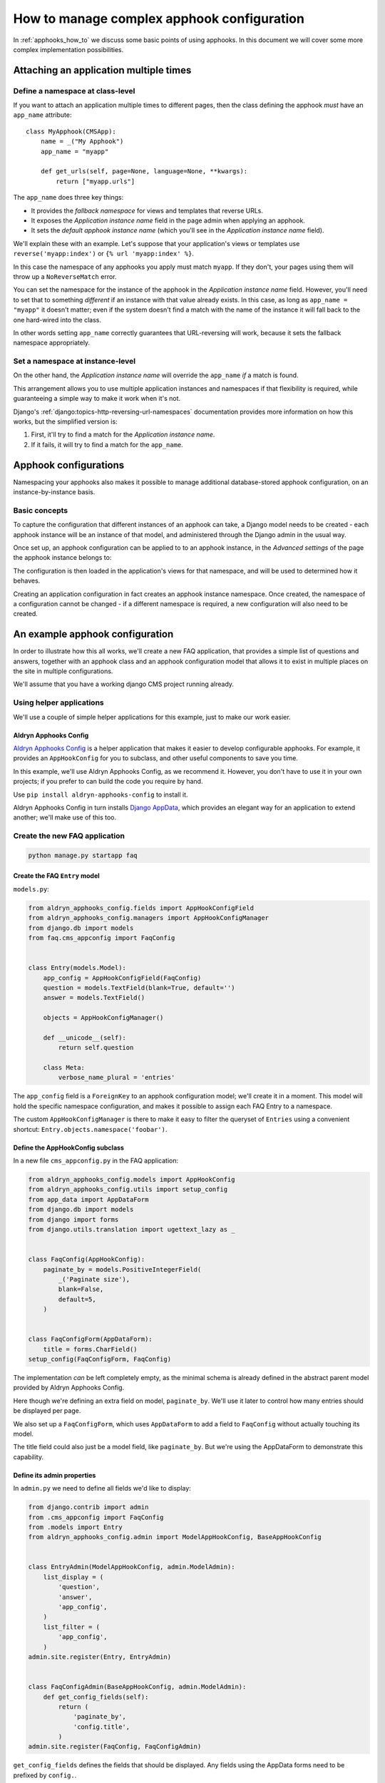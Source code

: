 .. _complex_apphooks_how_to:

###########################################
How to manage complex apphook configuration
###########################################

In :ref:`apphooks_how_to` we discuss some basic points of using apphooks. In this document we will cover some more
complex implementation possibilities.


.. _multi_apphook:

***************************************
Attaching an application multiple times
***************************************

Define a namespace at class-level
=================================

If you want to attach an application multiple times to different pages, then the class defining the apphook *must*
have an ``app_name`` attribute::

    class MyApphook(CMSApp):
        name = _("My Apphook")
        app_name = "myapp"

        def get_urls(self, page=None, language=None, **kwargs):
            return ["myapp.urls"]

The ``app_name`` does three key things:

* It provides the *fallback namespace* for views and templates that reverse URLs.
* It exposes the *Application instance name* field in the page admin when applying an apphook.
* It sets the *default apphook instance name* (which you'll see in the *Application instance name* field).

We'll explain these with an example. Let's suppose that your application's views or templates use
``reverse('myapp:index')`` or ``{% url 'myapp:index' %}``.

In this case the namespace of any apphooks you apply must match ``myapp``. If they don't, your pages using them will
throw up a ``NoReverseMatch`` error.

You can set the namespace for the instance of the apphook in the *Application instance name* field. However, you'll
need to set that to something *different* if an instance with that value already exists. In this case, as long as
``app_name = "myapp"`` it doesn't matter; even if the system doesn't find a match with the name of the instance it will
fall back to the one hard-wired into the class.

In other words setting ``app_name`` correctly guarantees that URL-reversing will work, because it sets the fallback
namespace appropriately.


Set a namespace at instance-level
=================================

On the other hand, the *Application instance name* will override the ``app_name`` *if* a match is found.

This arrangement allows you to use multiple application instances and namespaces if that flexibility is required, while
guaranteeing a simple way to make it work when it's not.

Django's :ref:`django:topics-http-reversing-url-namespaces` documentation provides more information on how this works,
but the simplified version is:

1. First, it'll try to find a match for the *Application instance name*.
2. If it fails, it will try to find a match for the ``app_name``.


.. _apphook_configurations:

**********************
Apphook configurations
**********************

Namespacing your apphooks also makes it possible to manage additional database-stored apphook configuration, on an
instance-by-instance basis.


Basic concepts
==============

To capture the configuration that different instances of an apphook can take, a Django model needs to be created - each
apphook instance will be an instance of that model, and administered through the Django admin in the usual way.

Once set up, an apphook configuration can be applied to to an apphook instance, in the *Advanced settings* of the page
the apphook instance belongs to:

.. image:: /how_to/images/select_apphook_configuration.png
   :alt: selecting an apphook configuration application
   :width: 400
   :align: center

The configuration is then loaded in the application's views for that namespace, and will be used to determined how it
behaves.

Creating an application configuration in fact creates an apphook instance namespace. Once created, the namespace of a
configuration cannot be changed - if a different namespace is required, a new configuration will also need to be
created.


********************************
An example apphook configuration
********************************

In order to illustrate how this all works, we'll create a new FAQ application, that provides a simple list
of questions and answers, together with an apphook class and an apphook configuration model that allows it to
exist in multiple places on the site in multiple configurations.

We'll assume that you have a working django CMS project running already.

Using helper applications
=========================

We'll use a couple of simple helper applications for this example, just to make our work easier.


Aldryn Apphooks Config
----------------------

`Aldryn Apphooks Config <https://github.com/aldryn/aldryn-apphooks-config>`_ is a helper application that makes it
easier to develop configurable apphooks. For example, it provides an ``AppHookConfig`` for you to subclass, and other
useful components to save you time.

In this example, we'll use Aldryn Apphooks Config, as we recommend it. However, you don't have to use it in your own
projects; if you prefer to can build the code you require by hand.

Use ``pip install aldryn-apphooks-config`` to install it.

Aldryn Apphooks Config in turn installs `Django AppData <https://github.com/ella/django-appdata>`_, which provides an
elegant way for an application to extend another; we'll make use of this too.


Create the new FAQ application
==============================

.. code-block:: shell

    python manage.py startapp faq


Create the FAQ ``Entry`` model
------------------------------

``models.py``:

.. code-block:: python

    from aldryn_apphooks_config.fields import AppHookConfigField
    from aldryn_apphooks_config.managers import AppHookConfigManager
    from django.db import models
    from faq.cms_appconfig import FaqConfig


    class Entry(models.Model):
        app_config = AppHookConfigField(FaqConfig)
        question = models.TextField(blank=True, default='')
        answer = models.TextField()

        objects = AppHookConfigManager()

        def __unicode__(self):
            return self.question

        class Meta:
            verbose_name_plural = 'entries'

The ``app_config`` field is a ``ForeignKey`` to an apphook configuration model; we'll create it in a moment. This model
will hold the specific namespace configuration, and makes it possible to assign each FAQ Entry to a namespace.

The custom ``AppHookConfigManager`` is there to make it easy to filter the queryset of ``Entries`` using a convenient
shortcut: ``Entry.objects.namespace('foobar')``.


Define the AppHookConfig subclass
---------------------------------

In a new file ``cms_appconfig.py`` in the FAQ application:

.. code-block:: python

    from aldryn_apphooks_config.models import AppHookConfig
    from aldryn_apphooks_config.utils import setup_config
    from app_data import AppDataForm
    from django.db import models
    from django import forms
    from django.utils.translation import ugettext_lazy as _


    class FaqConfig(AppHookConfig):
        paginate_by = models.PositiveIntegerField(
            _('Paginate size'),
            blank=False,
            default=5,
        )


    class FaqConfigForm(AppDataForm):
        title = forms.CharField()
    setup_config(FaqConfigForm, FaqConfig)

The implementation *can* be left completely empty, as the minimal schema is already defined in
the abstract parent model provided by Aldryn Apphooks Config.

Here though we're defining an extra field on model, ``paginate_by``. We'll use it later
to control how many entries should be displayed per page.

We also set up a ``FaqConfigForm``, which uses ``AppDataForm`` to add a field to ``FaqConfig`` without actually
touching its model.

The title field could also just be a model field, like ``paginate_by``. But we're using the AppDataForm to demonstrate
this capability.


Define its admin properties
---------------------------

In ``admin.py`` we need to define all fields we'd like to display:

.. code-block:: python

    from django.contrib import admin
    from .cms_appconfig import FaqConfig
    from .models import Entry
    from aldryn_apphooks_config.admin import ModelAppHookConfig, BaseAppHookConfig


    class EntryAdmin(ModelAppHookConfig, admin.ModelAdmin):
        list_display = (
            'question',
            'answer',
            'app_config',
        )
        list_filter = (
            'app_config',
        )
    admin.site.register(Entry, EntryAdmin)


    class FaqConfigAdmin(BaseAppHookConfig, admin.ModelAdmin):
        def get_config_fields(self):
            return (
                'paginate_by',
                'config.title',
            )
    admin.site.register(FaqConfig, FaqConfigAdmin)

``get_config_fields`` defines the fields that should be displayed. Any fields
using the AppData forms need to be prefixed by ``config.``.


Define the apphook itself
-------------------------

Now let's create the apphook, and set it up with support for multiple instances. In ``cms_apps.py``:

.. code-block:: python

    from aldryn_apphooks_config.app_base import CMSConfigApp
    from cms.apphook_pool import apphook_pool
    from django.utils.translation import ugettext_lazy as _
    from .cms_appconfig import FaqConfig


    @apphook_pool.register
    class FaqApp(CMSConfigApp):
        name = _("Faq App")
        app_name = "faq"
        app_config = FaqConfig
        
        def get_urls(self, page=None, language=None, **kwargs):
            return ["faq.urls"]


Define a list view for FAQ entries
----------------------------------

We have all the basics in place. Now we'll add a list view for the FAQ entries
that only displays entries for the currently used namespace. In ``views.py``:

.. code-block:: python

    from aldryn_apphooks_config.mixins import AppConfigMixin
    from django.views import generic
    from .models import Entry


    class IndexView(AppConfigMixin, generic.ListView):
        model = Entry
        template_name = 'faq/index.html'

        def get_queryset(self):
            qs = super(IndexView, self).get_queryset()
            return qs.namespace(self.namespace)

        def get_paginate_by(self, queryset):
            try:
                return self.config.paginate_by
            except AttributeError:
                return 10


``AppConfigMixin`` saves you the work of setting any attributes in your view - it automatically sets, for the view
class instance:

* current namespace in ``self.namespace``
* namespace configuration (the instance of FaqConfig) in ``self.config``
* current application in the ``current_app parameter`` passed to the
  ``Response`` class

In this case we're filtering to only show entries assigned to the current
namespace in ``get_queryset``. ``qs.namespace``, thanks to the model manager we defined earlier, is the equivalent of
``qs.filter(app_config__namespace=self.namespace)``.

In ``get_paginate_by`` we use the value from our appconfig model.


Define a template
^^^^^^^^^^^^^^^^^

In ``faq/templates/faq/index.html``:

.. code-block:: html+django

    {% extends 'base.html' %}

    {% block content %}
        <h1>{{ view.config.title }}</h1>
        <p>Namespace: {{ view.namespace }}</p>
        <dl>
            {% for entry in object_list %}
                <dt>{{ entry.question }}</dt>
                <dd>{{ entry.answer }}</dd>
            {% endfor %}
        </dl>

        {% if is_paginated %}
            <div class="pagination">
                <span class="step-links">
                    {% if page_obj.has_previous %}
                        <a href="?page={{ page_obj.previous_page_number }}">previous</a>
                    {% else %}
                        previous
                    {% endif %}

                    <span class="current">
                        Page {{ page_obj.number }} of {{ page_obj.paginator.num_pages }}.
                    </span>

                    {% if page_obj.has_next %}
                        <a href="?page={{ page_obj.next_page_number }}">next</a>
                    {% else %}
                        next
                    {% endif %}
                </span>
            </div>
        {% endif %}
    {% endblock %}


URLconf
^^^^^^^

``urls.py``:

.. code-block:: python

    from django.conf.urls import url
    from . import views


    urlpatterns = [
        url(r'^$', views.IndexView.as_view(), name='index'),
    ]


Put it all together
===================

Finally, we add ``faq`` to ``INSTALLED_APPS``, then create and run migrations:

.. code-block:: shell

    python manage.py makemigrations faq
    python manage.py migrate faq

Now we should be all set.

Create two pages with the ``faq`` apphook (don't forget to publish them), with different namespaces and different
configurations. Also create some entries assigned to the two namespaces.

You can experiment with the different configured behaviours (in this case, only pagination is available), and the way
that different ``Entry`` instances can be associated with a specific apphook.

